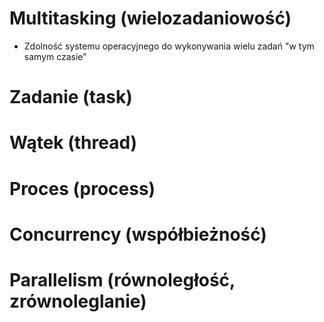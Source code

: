 * Multitasking (wielozadaniowość)
  - Zdolność systemu operacyjnego do wykonywania wielu zadań
    "w tym samym czasie"

* Zadanie (task)
* Wątek (thread)
* Proces (process)

* Concurrency (współbieżność)
* Parallelism (równoległość, zrównoleglanie)
